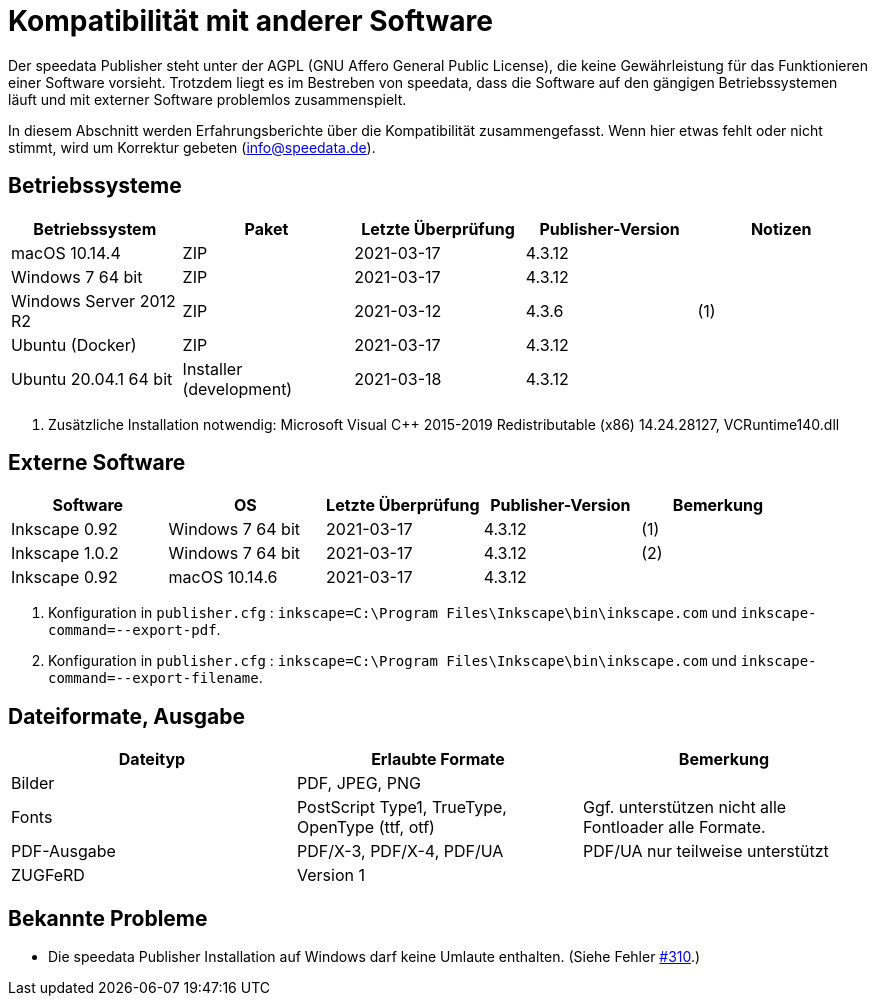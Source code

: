 [appendix,kompatibilitaet]
[[app-kompatibilitaet]]
= Kompatibilität mit anderer Software

Der speedata Publisher steht unter der AGPL (GNU Affero General Public License), die keine Gewährleistung für das Funktionieren einer Software vorsieht.
Trotzdem liegt es im Bestreben von speedata, dass die Software auf den gängigen Betriebssystemen läuft und mit externer Software problemlos zusammenspielt.

In diesem Abschnitt werden Erfahrungsberichte über die Kompatibilität zusammengefasst. Wenn hier etwas fehlt oder nicht stimmt, wird um Korrektur gebeten (info@speedata.de).

== Betriebssysteme


[options="header"]
|=======
| Betriebssystem | Paket | Letzte Überprüfung | Publisher-Version | Notizen
| macOS 10.14.4  | ZIP | 2021-03-17  | 4.3.12 |
| Windows 7 64 bit | ZIP | 2021-03-17  | 4.3.12 |
| Windows Server 2012 R2 | ZIP | 2021-03-12 | 4.3.6 | (1)
| Ubuntu (Docker) | ZIP | 2021-03-17 | 4.3.12 |
| Ubuntu 20.04.1 64 bit | Installer (development) | 2021-03-18 | 4.3.12 |
|=======

. Zusätzliche Installation notwendig: Microsoft Visual C++ 2015-2019 Redistributable (x86) 14.24.28127, VCRuntime140.dll

== Externe Software

[options="header"]
|=======
| Software | OS | Letzte Überprüfung |  Publisher-Version | Bemerkung
| Inkscape 0.92 | Windows 7 64 bit | 2021-03-17 | 4.3.12  | (1)
| Inkscape 1.0.2 | Windows 7 64 bit | 2021-03-17 | 4.3.12  | (2)
| Inkscape 0.92 | macOS 10.14.6 | 2021-03-17 | 4.3.12 |
|=======

. Konfiguration in `publisher.cfg` : `inkscape=C:\Program Files\Inkscape\bin\inkscape.com` und `inkscape-command=--export-pdf`.
. Konfiguration in `publisher.cfg` : `inkscape=C:\Program Files\Inkscape\bin\inkscape.com` und `inkscape-command=--export-filename`.

// QA (imagemagick, ghostscript)




== Dateiformate, Ausgabe

[options="header"]
|=======
| Dateityp | Erlaubte Formate | Bemerkung
| Bilder  | PDF, JPEG, PNG |
| Fonts | PostScript Type1, TrueType, OpenType (ttf, otf) | Ggf. unterstützen nicht alle Fontloader alle Formate.
| PDF-Ausgabe | PDF/X-3, PDF/X-4, PDF/UA | PDF/UA nur teilweise unterstützt
| ZUGFeRD  | Version 1 |
|=======

== Bekannte Probleme

* Die speedata Publisher Installation auf Windows darf keine Umlaute enthalten. (Siehe Fehler https://github.com/speedata/publisher/issues/310[#310].)

